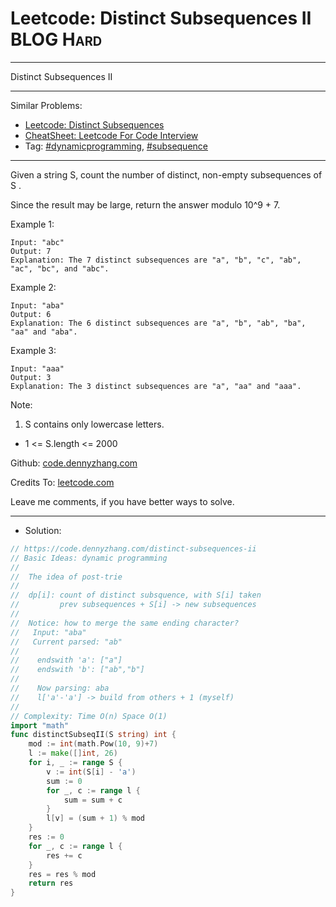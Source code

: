 * Leetcode: Distinct Subsequences II                            :BLOG:Hard:
#+STARTUP: showeverything
#+OPTIONS: toc:nil \n:t ^:nil creator:nil d:nil
:PROPERTIES:
:type:     dynamicprogramming, inspiring, subsequence
:END:
---------------------------------------------------------------------
Distinct Subsequences II
---------------------------------------------------------------------
#+BEGIN_HTML
<a href="https://github.com/dennyzhang/code.dennyzhang.com/tree/master/problems/distinct-subsequences-ii"><img align="right" width="200" height="183" src="https://www.dennyzhang.com/wp-content/uploads/denny/watermark/github.png" /></a>
#+END_HTML
Similar Problems:
- [[https://code.dennyzhang.com/distinct-subsequences][Leetcode: Distinct Subsequences]]
- [[https://cheatsheet.dennyzhang.com/cheatsheet-leetcode-A4][CheatSheet: Leetcode For Code Interview]]
- Tag: [[https://code.dennyzhang.com/review-dynamicprogramming][#dynamicprogramming]], [[https://code.dennyzhang.com/followup-subsequence][#subsequence]]
---------------------------------------------------------------------
Given a string S, count the number of distinct, non-empty subsequences of S .

Since the result may be large, return the answer modulo 10^9 + 7.
 
Example 1:
#+BEGIN_EXAMPLE
Input: "abc"
Output: 7
Explanation: The 7 distinct subsequences are "a", "b", "c", "ab", "ac", "bc", and "abc".
#+END_EXAMPLE

Example 2:
#+BEGIN_EXAMPLE
Input: "aba"
Output: 6
Explanation: The 6 distinct subsequences are "a", "b", "ab", "ba", "aa" and "aba".
#+END_EXAMPLE

Example 3:
#+BEGIN_EXAMPLE
Input: "aaa"
Output: 3
Explanation: The 3 distinct subsequences are "a", "aa" and "aaa".
#+END_EXAMPLE

Note:

1. S contains only lowercase letters.
- 1 <= S.length <= 2000

Github: [[https://github.com/dennyzhang/code.dennyzhang.com/tree/master/problems/distinct-subsequences-ii][code.dennyzhang.com]]

Credits To: [[https://leetcode.com/problems/distinct-subsequences-ii/description/][leetcode.com]]

Leave me comments, if you have better ways to solve.
---------------------------------------------------------------------
- Solution:

#+BEGIN_SRC go
// https://code.dennyzhang.com/distinct-subsequences-ii
// Basic Ideas: dynamic programming
//
//  The idea of post-trie
//
//  dp[i]: count of distinct subsquence, with S[i] taken
//         prev subsequences + S[i] -> new subsequences
//
//  Notice: how to merge the same ending character?
//   Input: "aba"
//   Current parsed: "ab"
//
//    endswith 'a': ["a"]
//    endswith 'b': ["ab","b"]
//
//    Now parsing: aba
//    l['a'-'a'] -> build from others + 1 (myself)
//
// Complexity: Time O(n) Space O(1)
import "math"
func distinctSubseqII(S string) int {
    mod := int(math.Pow(10, 9)+7)
    l := make([]int, 26)
    for i, _ := range S {
        v := int(S[i] - 'a')
        sum := 0
        for _, c := range l {
            sum = sum + c
        }
        l[v] = (sum + 1) % mod
    }
    res := 0
    for _, c := range l {
        res += c
    }
    res = res % mod
    return res
}
#+END_SRC

#+BEGIN_HTML
<div style="overflow: hidden;">
<div style="float: left; padding: 5px"> <a href="https://www.linkedin.com/in/dennyzhang001"><img src="https://www.dennyzhang.com/wp-content/uploads/sns/linkedin.png" alt="linkedin" /></a></div>
<div style="float: left; padding: 5px"><a href="https://github.com/dennyzhang"><img src="https://www.dennyzhang.com/wp-content/uploads/sns/github.png" alt="github" /></a></div>
<div style="float: left; padding: 5px"><a href="https://www.dennyzhang.com/slack" target="_blank" rel="nofollow"><img src="https://www.dennyzhang.com/wp-content/uploads/sns/slack.png" alt="slack"/></a></div>
</div>
#+END_HTML
